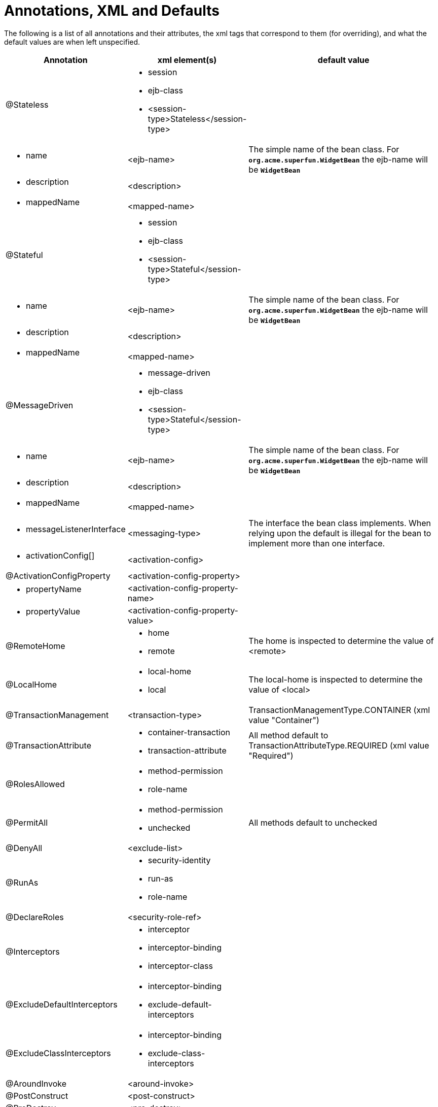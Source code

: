 = Annotations, XML and Defaults

The following is a list of all annotations and their attributes, the xml tags that correspond to them (for overriding), and what the default values are when left unspecified.

[cols="1a,1a,3a",options="header"]
|===

|Annotation

|xml element(s)

|default value

|@Stateless
|
* session
* ejb-class
* <session-type>Stateless</session-type>

|

|
* name

|<ejb-name>
|The simple name of the bean class. For `*org.acme.superfun.WidgetBean*` the ejb-name will be `*WidgetBean*`

|
* description

|<description>
|

|
* mappedName

|<mapped-name>
|

|@Stateful
|
* session
* ejb-class
* <session-type>Stateful</session-type>

|

|
* name

|<ejb-name>
|The simple name of the bean class. For `*org.acme.superfun.WidgetBean*` the ejb-name will be `*WidgetBean*`

|
* description

|<description>
|

|
* mappedName

|<mapped-name>
|

|@MessageDriven
|
* message-driven
* ejb-class
* <session-type>Stateful</session-type>

|

|
* name

|<ejb-name>
|The simple name of the bean class. For `*org.acme.superfun.WidgetBean*` the ejb-name will be `*WidgetBean*`

|
* description

|<description>
|

|
* mappedName

|<mapped-name>
|

|
* messageListenerInterface

|<messaging-type>
|The interface the bean class implements.
When relying upon the default is illegal for the bean to implement more than one interface.

|
* activationConfig[]

|<activation-config>
|

|@ActivationConfigProperty
|<activation-config-property>
|

|
* propertyName

|<activation-config-property-name>
|

|
* propertyValue

|<activation-config-property-value>
|

|@RemoteHome
|
* home
* remote

|The home is inspected to determine the value of <remote>

|@LocalHome
|
* local-home
* local

|The local-home is inspected to determine the value of <local>

|@TransactionManagement
|<transaction-type>
|TransactionManagementType.CONTAINER (xml value "Container")

|@TransactionAttribute
|
* container-transaction
* transaction-attribute

|All method default to TransactionAttributeType.REQUIRED (xml value "Required")

|@RolesAllowed
|
* method-permission
* role-name

|

|@PermitAll
|
* method-permission
* unchecked

|All methods default to unchecked

|@DenyAll
|<exclude-list>
|

|@RunAs
|
* security-identity
* run-as
* role-name

|

|@DeclareRoles
|<security-role-ref>
|

|@Interceptors
|
* interceptor
* interceptor-binding
* interceptor-class

|

|@ExcludeDefaultInterceptors
|
* interceptor-binding
* exclude-default-interceptors

|

|@ExcludeClassInterceptors
|
* interceptor-binding
* exclude-class-interceptors

|

|@AroundInvoke
|<around-invoke>
|

|@PostConstruct
|<post-construct>
|

|@PreDestroy
|<pre-destroy>
|

|@PrePassivate
|<pre-passivate>
|

|@PostActivate
|<post-activate>
|

|@Init
|<init-method>
|

|@Remove
|<remove-method>
|

|
* retainIfException

|<retain-if-exception>
|false

|@Timeout
|<timeout-method>
|

|@ApplicationException
|
* application-exception
* exception-class

|

|
* rollback

|<rollback>
|false

|@EJB
|
* ejb-ref
* ejb-local-ref
* injection-target

|

|
* name

|
* ejb-ref-name

|
* on class: illegal to leave undefined
* on field: \{className}/\{fieldName} as in `*org.superbiz.Widget/myEjb*`
* on setter: \{className}/\{propertyName} as in setMyEjb() defaults to `*org.superbiz.Widget/myEjb*`


|
* beanInterface

|
* home
* local-home
* remote
* local

|
* on class: illegal to leave undefined
* on field: the data type of the field
* on setter: the data type of the first method param


|
* beanName

|<ejb-link>
|

|
* description

|<description>
|

|
* mappedName

|<mapped-name>
|

|@Resource
|
* env-entry
* resource-ref
* resource-env-ref
* injection-target

|

|
* name

|
* env-entry-name
* res-ref-name
* resource-env-ref-name

|
* on class: illegal to leave undefined
* on field: \{className}/\{fieldName} as in `*org.superbiz.Widget/myDataSource*`
* on setter: \{className}/\{propertyName} as in setMyDataSource() defaults to `*org.superbiz.Widget/myDataSource*`


|
* type

|
* env-entry-type
* res-type
* resource-env-ref-type

|
* on class: illegal to leave undefined
* on field: the data type of the field
* on setter: the data type of the first method param


|
* description

|<description>
|

|
* mappedName

|<mapped-name>
|

|
* shareable

|<res-sharing-scope>
|true (xml value "Shareable")

|
* authenticationType

|<res-auth>
|AuthenticationType.CONTAINER (xml value "Container")

|@PersistenceUnit
|
* persistence-unit-ref
* injection-target

|

|
* name

|<persistence-unit-ref-name>
|on class: illegal to leave undefined

* on field: \{className}/\{fieldName} as in `*org.superbiz.Widget/myUnit*`
* on setter: \{className}/\{propertyName} as in setMyUnit() defaults to `*org.superbiz.Widget/myUnit*`


|
* unitName

|<persistence-unit-name>
|vendor specific

|@PersistenceContext
|
* persistence-context-ref
* injection-target

|

|
* name

|<persistence-context-ref-name>
|on class: illegal to leave undefined

* on field: \{className}/\{fieldName} as in `*org.superbiz.Widget/myContext*`
* on setter: \{className}/\{propertyName} as in setMyContext() defaults to `*org.superbiz.Widget/myContext*`


|
* unitName

|<persistence-unit-name>
|vendor specific

|
* type

|<persistence-context-type>
|PersistenceContextType.TRANSACTION (xml value "Transaction")

|
* properties[]

|
|

|@PersistenceProperty
|<persistence-property>
|

|
* name

|<name>
|

|
* value

|<value>
|
|===
